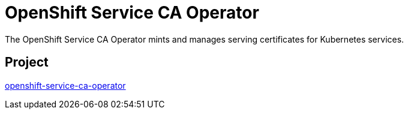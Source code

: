 // Module included in the following assemblies:
//
// * operators/operator-reference.adoc

:_mod-docs-content-type: REFERENCE
[id="openshift-service-ca-operator_{context}"]
= OpenShift Service CA Operator

The OpenShift Service CA Operator mints and manages serving certificates for Kubernetes services.


== Project

link:https://github.com/openshift/service-ca-operator[openshift-service-ca-operator]
